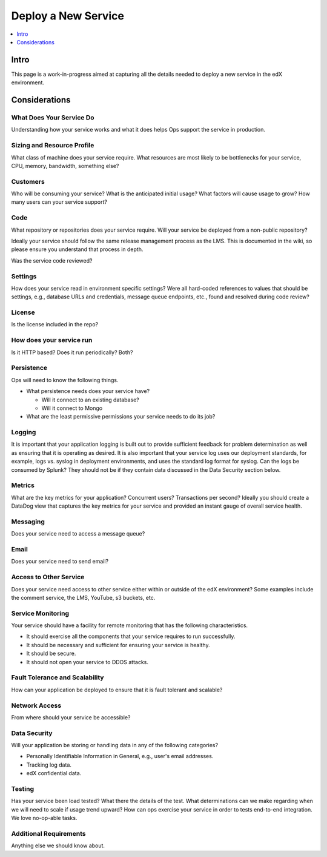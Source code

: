 .. _Deploy a New Service:

***********************************
Deploy a New Service
***********************************

.. contents::
  :local:
  :depth: 1

Intro
=====

This page is a work-in-progress aimed at capturing all the details needed to
deploy a new service in the edX environment.

Considerations
==============

What Does Your Service Do
-------------------------
Understanding how your service works and what it does helps Ops support
the service in production.

Sizing and Resource Profile
---------------------------
What class of machine does your service require.  What resources are most
likely to be bottlenecks for your service, CPU, memory, bandwidth, something
else?

Customers
---------
Who will be consuming your service?  What is the anticipated initial usage?
What factors will cause usage to grow?  How many users can your service
support?

Code
----
What repository or repositories does your service require.
Will your service be deployed from a non-public repository?

Ideally your service should follow the same release management process as the
LMS. This is documented in the wiki, so please ensure you understand that
process in depth.

Was the service code reviewed?

Settings
--------
How does your service read in environment specific settings?  Were all
hard-coded references to values that should be settings, e.g., database URLs
and credentials, message queue endpoints, etc.,  found and resolved during
code review?

License
-------
Is the license included in the repo?

How does your service run
-------------------------
Is it HTTP based?  Does it run periodically?  Both?

Persistence
-----------
Ops will need to know the following things.

* What persistence needs does your service have?

  * Will it connect to an existing database?
  * Will it connect to Mongo

* What are the least permissive permissions your service needs to do its job?

Logging
-------

It is important that your application logging is built out to provide
sufficient feedback for problem determination as well as ensuring that it is
operating as desired.  It is also important that your service log uses our
deployment standards, for example, logs vs. syslog in deployment environments,
and uses the standard log format for syslog. Can the logs be consumed by
Splunk? They should not be if they contain  data discussed in the Data Security
section below.

Metrics
-------
What are the key metrics for your application?  Concurrent users? Transactions
per second?  Ideally you should create a DataDog view that captures the key
metrics for your service and provided an instant gauge of overall service
health.

Messaging
---------
Does your service need to access a message queue?

Email
-----
Does your service need to send email?

Access to Other Service
-----------------------
Does your service need access to other service either within or outside of the
edX environment? Some examples include the comment service, the LMS, YouTube,
s3 buckets, etc.

Service Monitoring
------------------
Your service should have a facility for remote monitoring that has the
following characteristics.

* It should exercise all the components that your service requires to run
  successfully.
* It should be necessary and sufficient for ensuring your service is healthy.
* It should be secure.
* It should not open your service to DDOS attacks.

Fault Tolerance and Scalability
-------------------------------
How can your application be deployed to ensure that it is fault tolerant
and scalable?

Network Access
--------------
From where should your service be accessible?

Data Security
-------------
Will your application be storing or handling data in any of the
following categories?

* Personally Identifiable Information in General, e.g., user's email addresses.
* Tracking log data.
* edX confidential data.

Testing
-------
Has your service been load tested?  What there the details of the test.
What determinations can we make regarding when we will need to scale if usage
trend upward? How can ops exercise your service in order to tests end-to-end
integration. We love no-op-able tasks.

Additional Requirements
-----------------------
Anything else we should know about.
